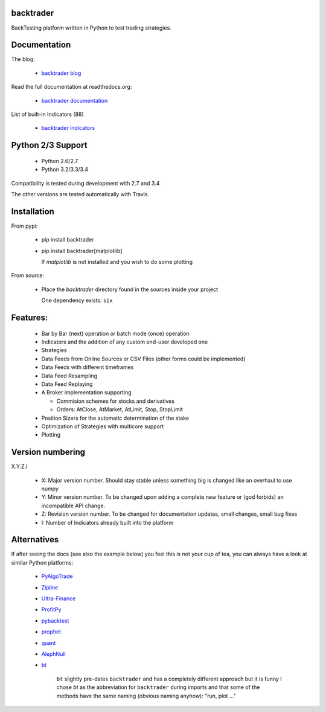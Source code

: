 
backtrader
==========

.. image:: https://img.shields.io/pypi/v/backtrader.svg
   :alt: PyPi Version
   :scale: 100%
   :target: https://pypi.python.org/pypi/backtrader/
.. image:: https://img.shields.io/pypi/dm/backtrader.svg
   :alt: PyPi Monthly Donwloads
   :scale: 100%
   :target: https://pypi.python.org/pypi/backtrader/
.. image:: https://travis-ci.org/mementum/backtrader.png?branch=master
   :alt: Travis-ci Build Status
   :scale: 100%
   :target: https://travis-ci.org/mementum/backtrader
.. image:: https://img.shields.io/pypi/l/backtrader.svg
   :alt: License
   :scale: 100%
   :target: https://github.com/mementum/backtrader/blob/master/LICENSE
.. image:: https://readthedocs.org/projects/backtrader/badge/?version=latest
   :alt: Documentation Status
   :scale: 100%
   :target: https://readthedocs.org/projects/backtrader/
.. image:: https://badges.gitter.im/mementum/backtrader.png
   :alt: Gitter chat
   :scale: 100%
   :target: https://gitter.im/mementum/backtrader

BackTesting platform written in Python to test trading strategies.

Documentation
=============

The blog:

  - `backtrader blog <http://www.backtrader.com>`_

Read the full documentation at readthedocs.org:

  - `backtrader documentation <http://backtrader.readthedocs.org/en/latest/introduction.html>`_

List of built-in Indicators (88)

  - `backtrader indicators <http://backtrader.readthedocs.org/indautoref.html>`_

Python 2/3 Support
==================

  - Python 2.6/2.7
  - Python 3.2/3.3/3.4

Compatibility is tested during development with 2.7 and 3.4

The other versions are tested automatically with Travis.

Installation
============

From pypi:

  - pip install backtrader

  - pip install backtrader[matplotlib]

    If `matplotlib` is not installed and you wish to do some plotting

From source:

  - Place the *backtrader* directory found in the sources inside your project

    One dependency exists: ``six``

Features:
=========

  - Bar by Bar (next) operation or batch mode (once) operation
  - Indicators and the addition of any custom end-user developed one
  - Strategies
  - Data Feeds from Online Sources or CSV Files (other forms could be
    implemented)
  - Data Feeds with different timeframes
  - Data Feed Resampling
  - Data Feed Replaying
  - A Broker implementation supporting

    - Commision schemes for stocks and derivatives
    - Orders: AtClose, AtMarket, AtLimit, Stop, StopLimit

  - Position Sizers for the automatic determination of the stake
  - Optimization of Strategies with multicore support
  - Plotting

Version numbering
=================

X.Y.Z.I

  - X: Major version number. Should stay stable unless something big is changed like an
    overhaul to use numpy
  - Y: Minor version number. To be changed upon adding a complete new feature or
    (god forbids) an incompatible API change.
  - Z: Revision version number. To be changed for documentation updates, small
    changes, small bug fixes
  - I: Number of Indicators already built into the platform

Alternatives
============

If after seeing the docs (see also the example below) you feel this is not your
cup of tea, you can always have a look at similar Python platforms:

  - `PyAlgoTrade <https://github.com/gbeced/pyalgotrade>`_
  - `Zipline <https://github.com/quantopian/zipline>`_
  - `Ultra-Finance <https://code.google.com/p/ultra-finance/>`_
  - `ProfitPy <https://code.google.com/p/profitpy/>`_
  - `pybacktest <https://github.com/ematvey/pybacktest>`_
  - `prophet <https://github.com/Emsu/prophet>`_
  - `quant <https://github.com/maihde/quant>`_
  - `AlephNull <https://github.com/CarterBain/AlephNull>`_
  - `bt <http://pmorissette.github.io/bt/index.html>`_

     ``bt`` slightly pre-dates ``backtrader`` and has a completely different
     approach but it is funny I chose *bt* as the abbreviation for
     ``backtrader`` during imports and that some of the methods have the same
     naming (obvious naming anyhow): "run, plot ..."
